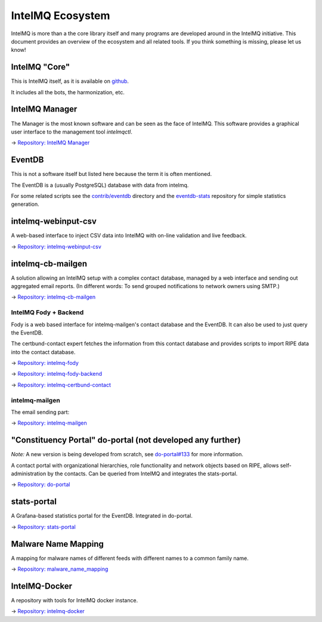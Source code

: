 IntelMQ Ecosystem
=================


IntelMQ is more than a the core library itself and many programs are developed around in the IntelMQ initiative.
This document provides an overview of the ecosystem and all related tools. If you think something is missing, please let us know!

IntelMQ "Core"
--------------

This is IntelMQ itself, as it is available on `github <https://github.com/certtools/intelmq>`_.

It includes all the bots, the harmonization, etc.

IntelMQ Manager
---------------

The Manager is the most known software and can be seen as the face of IntelMQ.
This software provides a graphical user interface to the management tool `intelmqctl`.

→ `Repository: IntelMQ Manager <https://github.com/certtools/intelmq-manager/>`_

EventDB
-------

This is not a software itself but listed here because the term it is often mentioned.

The EventDB is a (usually PostgreSQL) database with data from intelmq.

For some related scripts see the `contrib/eventdb <https://github.com/certtools/intelmq/tree/develop/contrib/eventdb>`_ directory and the `eventdb-stats <https://github.com/wagner-certat/eventdb-stats>`_ repository for simple statistics generation.

intelmq-webinput-csv
--------------------

A web-based interface to inject CSV data into IntelMQ with on-line validation and live feedback.

→ `Repository: intelmq-webinput-csv <https://github.com/certat/intelmq-webinput-csv>`_

intelmq-cb-mailgen
------------------

A solution allowing
an IntelMQ setup with a complex contact database,
managed by a web interface and sending out aggregated email reports.
(In different words:
To send grouped notifications to network owners using SMTP.)

→ `Repository: intelmq-cb-mailgen <https://github.com/Intevation/intelmq-mailgen-release>`_


IntelMQ Fody + Backend
^^^^^^^^^^^^^^^^^^^^^^

Fody is a web based interface for intelmq-mailgen's contact database
and the EventDB.  It can also be used to just query the EventDB.

The certbund-contact expert fetches the information from this contact database and provides scripts to import RIPE data into the contact database.

→ `Repository: intelmq-fody <https://github.com/Intevation/intelmq-fody>`_

→ `Repository: intelmq-fody-backend <https://github.com/Intevation/intelmq-fody-backend>`_

→ `Repository: intelmq-certbund-contact <https://github.com/Intevation/intelmq-certbund-contact>`_

intelmq-mailgen
^^^^^^^^^^^^^^^

The email sending part:

→ `Repository: intelmq-mailgen <https://github.com/Intevation/intelmq-mailgen>`_


"Constituency Portal" do-portal (not developed any further)
-----------------------------------------------------------

*Note:* A new version is being developed from scratch, see `do-portal#133 <https://github.com/certat/do-portal/issues/133>`_ for more information.

A contact portal with organizational hierarchies, role functionality and network objects based on RIPE, allows self-administration by the contacts.
Can be queried from IntelMQ and integrates the stats-portal.

→ `Repository: do-portal <https://github.com/certat/do-portal>`_

stats-portal
------------

A Grafana-based statistics portal for the EventDB. Integrated in do-portal.

→ `Repository: stats-portal <https://github.com/certtools/stats-portal>`_

Malware Name Mapping
--------------------

A mapping for malware names of different feeds with different names to a common family name.

→ `Repository: malware_name_mapping <https://github.com/certtools/malware_name_mapping>`_

IntelMQ-Docker
--------------

A repository with tools for IntelMQ docker instance.

→ `Repository: intelmq-docker <https://github.com/certat/intelmq-docker>`_
